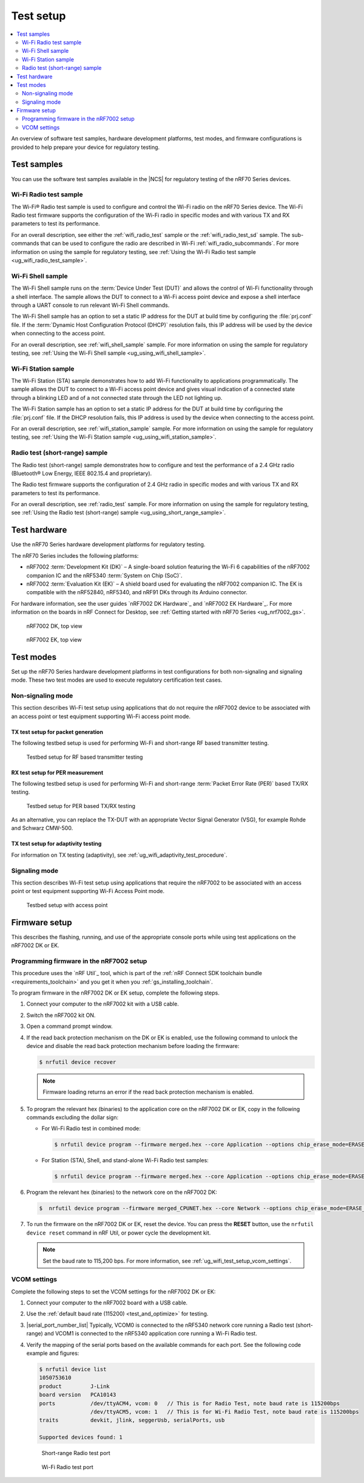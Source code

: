 .. _ug_wifi_test_setup:

Test setup
##########

.. contents::
   :local:
   :depth: 2

An overview of software test samples, hardware development platforms, test modes, and firmware configurations is provided to help prepare your device for regulatory testing.

Test samples
************

You can use the software test samples available in the |NCS| for regulatory testing of the nRF70 Series devices.

Wi-Fi Radio test sample
=======================

The Wi-Fi® Radio test sample is used to configure and control the Wi-Fi radio on the nRF70 Series device.
The Wi-Fi Radio test firmware supports the configuration of the Wi-Fi radio in specific modes and with various TX and RX parameters to test its performance.

For an overall description, see either the :ref:`wifi_radio_test` sample or the :ref:`wifi_radio_test_sd` sample.
The sub-commands that can be used to configure the radio are described in Wi-Fi :ref:`wifi_radio_subcommands`.
For more information on using the sample for regulatory testing, see :ref:`Using the Wi-Fi Radio test sample <ug_wifi_radio_test_sample>`.

Wi-Fi Shell sample
==================

The Wi-Fi Shell sample runs on the :term:`Device Under Test (DUT)` and allows the control of Wi-Fi functionality through a shell interface.
The sample allows the DUT to connect to a Wi-Fi access point device and expose a shell interface through a UART console to run relevant Wi-Fi Shell commands.

The Wi-Fi Shell sample has an option to set a static IP address for the DUT at build time by configuring the :file:`prj.conf` file.
If the :term:`Dynamic Host Configuration Protocol (DHCP)` resolution fails, this IP address will be used by the device when connecting to the access point.

For an overall description, see :ref:`wifi_shell_sample` sample.
For more information on using the sample for regulatory testing, see :ref:`Using the Wi-Fi Shell sample <ug_using_wifi_shell_sample>`.


Wi-Fi Station sample
====================

The Wi-Fi Station (STA) sample demonstrates how to add Wi-Fi functionality to applications programmatically.
The sample allows the DUT to connect to a Wi-Fi access point device and gives visual indication of a connected state through a blinking LED and of a not connected state through the LED not lighting up.

The Wi-Fi Station sample has an option to set a static IP address for the DUT at build time by configuring the :file:`prj.conf` file.
If the DHCP resolution fails, this IP address is used by the device when connecting to the access point.

For an overall description, see :ref:`wifi_station_sample` sample.
For more information on using the sample for regulatory testing, see :ref:`Using the Wi-Fi Station sample <ug_using_wifi_station_sample>`.

Radio test (short-range) sample
===============================

The Radio test (short-range) sample demonstrates how to configure and test the performance of a 2.4 GHz radio (Bluetooth® Low Energy, IEEE 802.15.4 and proprietary).

The Radio test firmware supports the configuration of 2.4 GHz radio in specific modes and with various TX and RX parameters to test its performance.

For an overall description, see :ref:`radio_test` sample.
For more information on using the sample for regulatory testing, see :ref:`Using the Radio test (short-range) sample <ug_using_short_range_sample>`.

Test hardware
*************

Use the nRF70 Series hardware development platforms for regulatory testing.

The nRF70 Series includes the following platforms:

* nRF7002 :term:`Development Kit (DK)` – A single-board solution featuring the Wi-Fi 6 capabilities of the nRF7002 companion IC and the nRF5340 :term:`System on Chip (SoC)`.
* nRF7002 :term:`Evaluation Kit (EK)` – A shield board used for evaluating the nRF7002 companion IC.
  The EK is compatible with the nRF52840, nRF5340, and nRF91 DKs through its Arduino connector.

For hardware information, see the user guides `nRF7002 DK Hardware`_ and `nRF7002 EK Hardware`_.
For more information on the boards in nRF Connect for Desktop, see :ref:`Getting started with nRF70 Series <ug_nrf7002_gs>`.

.. figure:: images/nrf7002_dk_front.png
   :alt: nRF7002 DK, top view

   nRF7002 DK, top view

.. figure:: images/nrf7002_ek_top.png
    :alt: nRF7002 EK, top view

    nRF7002 EK, top view

Test modes
**********

Set up the nRF70 Series hardware development platforms in test configurations for both non-signaling and signaling mode.
These two test modes are used to execute regulatory certification test cases.

Non-signaling mode
==================

This section describes Wi-Fi test setup using applications that do not require the nRF7002 device to be associated with an access point or test equipment supporting Wi-Fi access point mode.

TX test setup for packet generation
-----------------------------------

The following testbed setup is used for performing Wi-Fi and short-range RF based transmitter testing.

.. figure:: images/non_signaling_tx_testbed.svg
   :alt: Testbed setup for RF based transmitter testing

   Testbed setup for RF based transmitter testing

RX test setup for PER measurement
---------------------------------

The following testbed setup is used for performing Wi-Fi and short-range :term:`Packet Error Rate (PER)` based TX/RX testing.

.. figure:: images/non_signaling_rx_testbed.svg
   :alt: Testbed setup for PER based TX/RX testing

   Testbed setup for PER based TX/RX testing

As an alternative, you can replace the TX-DUT with an appropriate Vector Signal Generator (VSG), for example Rohde and Schwarz CMW-500.

TX test setup for adaptivity testing
------------------------------------

For information on TX testing (adaptivity), see :ref:`ug_wifi_adaptivity_test_procedure`.

Signaling mode
==============

This section describes Wi-Fi test setup using applications that require the nRF7002 to be associated with an access point or test equipment supporting Wi-Fi Access Point mode.

.. figure:: images/signaling_testbed_accesspoint.svg
   :alt: Testbed setup with access point

   Testbed setup with access point

Firmware setup
**************

This describes the flashing, running, and use of the appropriate console ports while using test applications on the nRF7002 DK or EK.

Programming firmware in the nRF7002 setup
=========================================

This procedure uses the `nRF Util`_ tool, which is part of the :ref:`nRF Connect SDK toolchain bundle <requirements_toolchain>` and you get it when you :ref:`gs_installing_toolchain`.

To program firmware in the nRF7002 DK or EK setup, complete the following steps.

1. Connect your computer to the nRF7002 kit with a USB cable.
#. Switch the nRF7002 kit ON.
#. Open a command prompt window.
#. If the read back protection mechanism on the DK or EK is enabled, use the following command to unlock the device and disable the read back protection mechanism before loading the firmware:

   .. code-block:: console

       $ nrfutil device recover

   .. note::
      Firmware loading returns an error if the read back protection mechanism is enabled.

#. To program the relevant hex (binaries) to the application core on the nRF7002 DK or EK, copy in the following commands excluding the dollar sign:

   * For Wi-Fi Radio test in combined mode:

     .. code-block:: console

        $ nrfutil device program --firmware merged.hex --core Application --options chip_erase_mode=ERASE_ALL,reset=RESET_SYSTEM

   * For Station (STA), Shell, and stand-alone Wi-Fi Radio test samples:

     .. code-block:: console

        $ nrfutil device program --firmware merged.hex --core Application --options chip_erase_mode=ERASE_ALL,reset=RESET_SYSTEM

#. Program the relevant hex (binaries) to the network core on the nRF7002 DK:

   .. code-block:: console

      $  nrfutil device program --firmware merged_CPUNET.hex --core Network --options chip_erase_mode=ERASE_ALL,reset=RESET_SYSTEM

#. To run the firmware on the nRF7002 DK or EK, reset the device.
   You can press the **RESET** button, use the ``nrfutil device reset`` command in nRF Util, or power cycle the development kit.

   .. note::
      Set the baud rate to 115,200 bps.
      For more information, see :ref:`ug_wifi_test_setup_vcom_settings`.

.. _ug_wifi_test_setup_vcom_settings:

VCOM settings
=============

Complete the following steps to set the VCOM settings for the nRF7002 DK or EK:

1. Connect your computer to the nRF7002 board with a USB cable.
#. Use the :ref:`default baud rate (115200) <test_and_optimize>` for testing.
#. |serial_port_number_list|
   Typically, VCOM0 is connected to the nRF5340 network core running a Radio test (short-range) and VCOM1 is connected to the nRF5340 application core running a Wi-Fi Radio test.
#. Verify the mapping of the serial ports based on the available commands for each port.
   See the following code example and figures:

   .. code-block:: console

      $ nrfutil device list
      1050753610
      product         J-Link
      board version   PCA10143
      ports           /dev/ttyACM4, vcom: 0   // This is for Radio Test, note baud rate is 115200bps
                      /dev/ttyACM5, vcom: 1   // This is for Wi-Fi Radio Test, note baud rate is 115200bps
      traits          devkit, jlink, seggerUsb, serialPorts, usb

      Supported devices found: 1

   .. figure:: images/sr_radio_test_port.png
      :alt: Short-range Radio test port

      Short-range Radio test port

   .. figure:: images/wifi_radio_test_port.png
      :alt: Wi-Fi Radio test port

      Wi-Fi Radio test port
